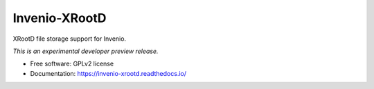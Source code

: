 ..
    This file is part of Invenio.
    Copyright (C) 2016 CERN.

    Invenio is free software; you can redistribute it
    and/or modify it under the terms of the GNU General Public License as
    published by the Free Software Foundation; either version 2 of the
    License, or (at your option) any later version.

    Invenio is distributed in the hope that it will be
    useful, but WITHOUT ANY WARRANTY; without even the implied warranty of
    MERCHANTABILITY or FITNESS FOR A PARTICULAR PURPOSE.  See the GNU
    General Public License for more details.

    You should have received a copy of the GNU General Public License
    along with Invenio; if not, write to the
    Free Software Foundation, Inc., 59 Temple Place, Suite 330, Boston,
    MA 02111-1307, USA.

    In applying this license, CERN does not
    waive the privileges and immunities granted to it by virtue of its status
    as an Intergovernmental Organization or submit itself to any jurisdiction.

================
 Invenio-XRootD
================

.. image:: https://img.shields.io/travis/inveniosoftware/invenio-xrootd.svg
        :target: https://travis-ci.org/inveniosoftware/invenio-xrootd

.. image:: https://img.shields.io/coveralls/inveniosoftware/invenio-xrootd.svg
        :target: https://coveralls.io/r/inveniosoftware/invenio-xrootd

.. image:: https://img.shields.io/github/tag/inveniosoftware/invenio-xrootd.svg
        :target: https://github.com/inveniosoftware/invenio-xrootd/releases

.. image:: https://img.shields.io/pypi/dm/invenio-xrootd.svg
        :target: https://pypi.python.org/pypi/invenio-xrootd

.. image:: https://img.shields.io/github/license/inveniosoftware/invenio-xrootd.svg
        :target: https://github.com/inveniosoftware/invenio-xrootd/blob/master/LICENSE


XRootD file storage support for Invenio.

*This is an experimental developer preview release.*

* Free software: GPLv2 license
* Documentation: https://invenio-xrootd.readthedocs.io/
